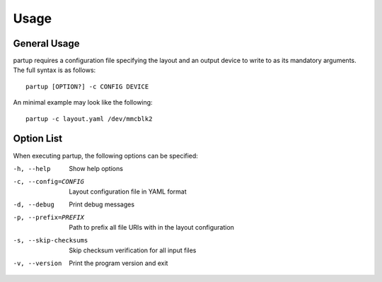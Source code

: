 Usage
=====

General Usage
-------------

partup requires a configuration file specifying the layout and an output device
to write to as its mandatory arguments. The full syntax is as follows::

   partup [OPTION?] -c CONFIG DEVICE

An minimal example may look like the following::

   partup -c layout.yaml /dev/mmcblk2

Option List
-----------

When executing partup, the following options can be specified:

-h, --help              Show help options
-c, --config=CONFIG     Layout configuration file in YAML format
-d, --debug             Print debug messages
-p, --prefix=PREFIX     Path to prefix all file URIs with in the layout configuration
-s, --skip-checksums    Skip checksum verification for all input files
-v, --version           Print the program version and exit
